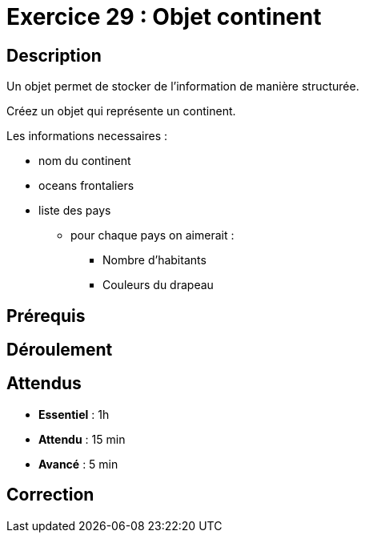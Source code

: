 = Exercice 29 : Objet continent

== Description

Un objet permet de stocker de l'information de manière structurée.

Créez un objet qui représente un continent.

Les informations necessaires :

* nom du continent
* oceans frontaliers
* liste des pays
    ** pour chaque pays on aimerait :
        *** Nombre d'habitants
        *** Couleurs du drapeau

== Prérequis

== Déroulement

== Attendus

* *Essentiel* : 1h 
* *Attendu* : 15 min
* *Avancé* : 5 min

== Correction

